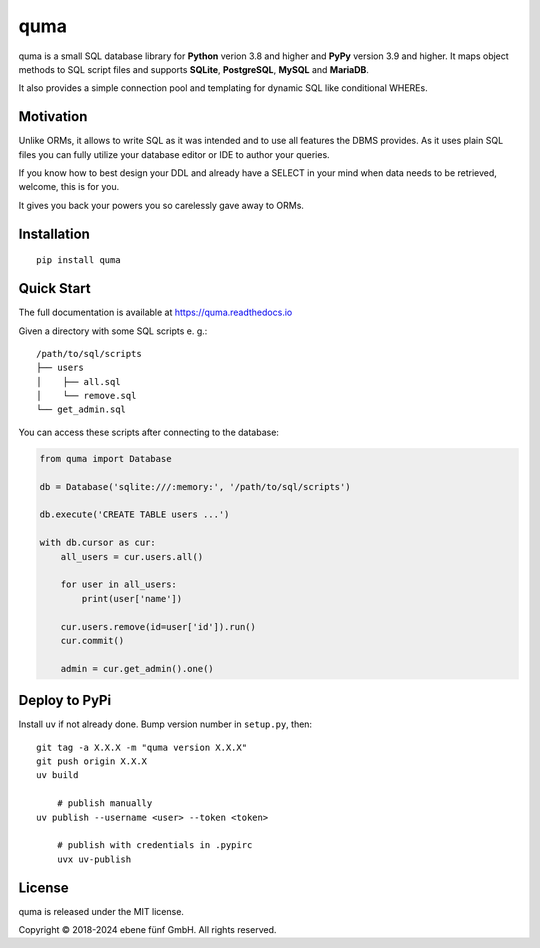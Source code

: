 ====
quma
====

|build| |docs|

quma is a small SQL database library for **Python** verion 3.8 and higher and
**PyPy** version 3.9 and higher. It maps object methods to SQL script files and
supports **SQLite**, **PostgreSQL**, **MySQL** and **MariaDB**.

It also provides a simple connection pool and templating for dynamic SQL like
conditional WHEREs.

Motivation
----------

Unlike ORMs, it allows to write SQL as it was intended and to use all features
the DBMS provides. As it uses plain SQL files you can fully utilize your database
editor or IDE to author your queries.

If you know how to best design your DDL and already have a SELECT in your mind
when data needs to be retrieved, welcome, this is for you.

It gives you back your powers you so carelessly gave away to ORMs.

Installation
------------

::

    pip install quma

Quick Start
-----------

The full documentation is available at https://quma.readthedocs.io

Given a directory with some SQL scripts e. g.:

::

    /path/to/sql/scripts
    ├── users
    │    ├── all.sql
    │    └── remove.sql
    └── get_admin.sql

You can access these scripts after connecting to the database:

.. code-block:: python

    from quma import Database

    db = Database('sqlite:///:memory:', '/path/to/sql/scripts')

    db.execute('CREATE TABLE users ...')

    with db.cursor as cur:
        all_users = cur.users.all()

        for user in all_users:
            print(user['name'])

        cur.users.remove(id=user['id']).run()
        cur.commit()

        admin = cur.get_admin().one()

Deploy to PyPi
--------------

Install ``uv`` if not already done. Bump version number in
``setup.py``, then:

::

    git tag -a X.X.X -m "quma version X.X.X"
    git push origin X.X.X
    uv build

	# publish manually
    uv publish --username <user> --token <token>

	# publish with credentials in .pypirc
	uvx uv-publish

License
-------

quma is released under the MIT license.

Copyright © 2018-2024 ebene fünf GmbH. All rights reserved.

.. |build| image:: https://badge.fury.io/py/quma.svg
    :target: https://badge.fury.io/py/quma
    :alt: PyPi package version

.. |docs| image:: https://readthedocs.org/projects/quma/badge/?version=latest
    :target: https://quma.readthedocs.io/en/latest/?badge=latest
    :alt: Documentation Status


